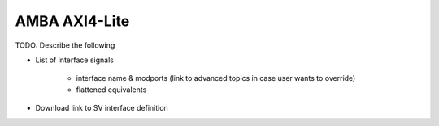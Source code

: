 AMBA AXI4-Lite
==============

TODO: Describe the following

* List of interface signals

    * interface name & modports (link to advanced topics in case user wants to override)
    * flattened equivalents

* Download link to SV interface definition
